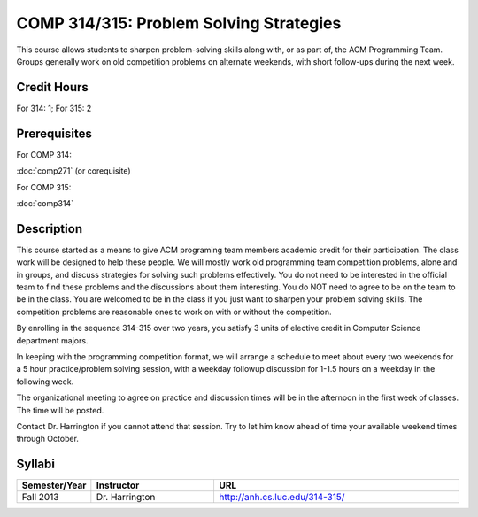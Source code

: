 COMP 314/315: Problem Solving Strategies
========================================

This course allows students to sharpen problem-solving skills along with, or as part of, the ACM Programming Team. Groups generally work on old competition problems on alternate weekends, with short follow-ups during the next week.

Credit Hours
-----------------------

For 314: 1; For 315: 2

Prerequisites
---------------------

For COMP 314: 

:doc:`comp271` (or corequisite)

For COMP 315:

:doc:`comp314`

Description
--------------------

This course started as a means to give ACM programing team members
academic credit for their participation. The class work will be designed
to help these people. We will mostly work old programming team
competition problems, alone and in groups, and discuss strategies for
solving such problems effectively. You do not need to be interested in
the official team to find these problems and the discussions about them
interesting. You do NOT need to agree to be on the team to be in the
class. You are welcomed to be in the class if you just want to sharpen
your problem solving skills. The competition problems are reasonable
ones to work on with or without the competition.

By enrolling in the sequence 314-315 over two years, you satisfy 3 units
of elective credit in Computer Science department majors.

In keeping with the programming competition format, we will arrange a
schedule to meet about every two weekends for a 5 hour practice/problem
solving session, with a weekday followup discussion for 1-1.5 hours on a
weekday in the following week.

The organizational meeting to agree on practice and discussion times
will be in the afternoon in the first week of classes. The time will be
posted.

Contact Dr. Harrington if you cannot attend that session. Try to let him
know ahead of time your available weekend times through October.

Syllabi
----------------------

.. csv-table:: 
   	:header: "Semester/Year", "Instructor", "URL"
   	:widths: 15, 25, 50

	"Fall 2013", "Dr. Harrington", "http://anh.cs.luc.edu/314-315/"